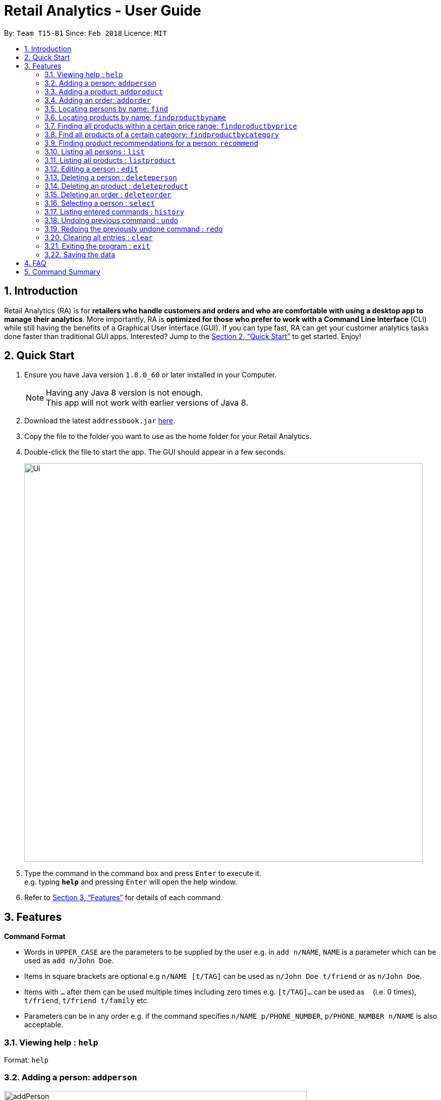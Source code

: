 = Retail Analytics - User Guide
:toc:
:toc-title:
:toc-placement: preamble
:sectnums:
:imagesDir: images
:stylesDir: stylesheets
:xrefstyle: full
:experimental:
ifdef::env-github[]
:tip-caption: :bulb:
:note-caption: :information_source:
endif::[]
:repoURL: https://github.com/CS2103JAN2018-T15-B1/main

By: `Team T15-B1`      Since: `Feb 2018`      Licence: `MIT`

== Introduction

Retail Analytics (RA) is for *retailers who handle customers and orders and who are comfortable with using a desktop app to manage their analytics*. More importantly, RA is *optimized for those who prefer to work with a Command Line Interface* (CLI) while still having the benefits of a Graphical User Interface (GUI). If you can type fast, RA can get your customer analytics tasks done faster than traditional GUI apps. Interested? Jump to the <<Quick Start>> to get started. Enjoy!

== Quick Start

.  Ensure you have Java version `1.8.0_60` or later installed in your Computer.
+
[NOTE]
Having any Java 8 version is not enough. +
This app will not work with earlier versions of Java 8.
+
.  Download the latest `addressbook.jar` link:{repoURL}/releases[here].
.  Copy the file to the folder you want to use as the home folder for your Retail Analytics.
.  Double-click the file to start the app. The GUI should appear in a few seconds.
+
image::Ui.png[width="790"]
+
.  Type the command in the command box and press kbd:[Enter] to execute it. +
e.g. typing *`help`* and pressing kbd:[Enter] will open the help window.

.  Refer to <<Features>> for details of each command.

[[Features]]
== Features

====
*Command Format*

* Words in `UPPER_CASE` are the parameters to be supplied by the user e.g. in `add n/NAME`, `NAME` is a parameter which can be used as `add n/John Doe`.
* Items in square brackets are optional e.g `n/NAME [t/TAG]` can be used as `n/John Doe t/friend` or as `n/John Doe`.
* Items with `…`​ after them can be used multiple times including zero times e.g. `[t/TAG]...` can be used as `{nbsp}` (i.e. 0 times), `t/friend`, `t/friend t/family` etc.
* Parameters can be in any order e.g. if the command specifies `n/NAME p/PHONE_NUMBER`, `p/PHONE_NUMBER n/NAME` is also acceptable.
====

=== Viewing help : `help`

Format: `help`

// tag::addperson[]
=== Adding a person: `addperson`

image::addPerson.PNG[width="600"]

Adds a person to Retail Analytics app. +
Format: `addperson n/NAME p/PHONE_NUMBER e/EMAIL a/ADDRESS g/GENDER lat/LATITUDE lon/LONGITUDE [t/TAG]...`


[TIP]
A person can have any number of tags (including 0)

Examples:

* `addperson n/John Doe p/98765432 e/johnd@example.com a/John street g/M lat/1.2345 lon/31.1, block 123, #01-01`
* `addperson n/Betsy Crowe t/friend e/betsycrowe@example.com a/Newgate Prison p/1234567 g/F lat/1.321 lon/32.5 t/criminal`

=== Adding a product: `addproduct`

image::addProduct.PNG[width="600"]

Adds a product to Retail Analytics app. +
Format: `addproduct n/NAME pr/PRICE c/CATEGORY`

[NOTE]
The number listed beside the product entry in the GUI is not the displayed index, but the unique id permanently associated with a given product.

Example:

* `addproduct n/Egg pr/$1 c/Food`

=== Adding an order: `addorder`
Adds an order to Retail Analytics app. +
Format: `addorder e/EMAIL o/SUBORDER [o/MORE_SUBORDERS]...` where `SUBORDER` consists of `PRODUCT_ID QUANTITY COST`.

[NOTE]
The number listed beside the order entry in the GUI is not the displayed index, but the unique id permanently associated with given order. Prices are manually recorded to
allow for discounts and free items.

[TIP]
An order must have at least one suborder. Prices are recorded separately to prevent retroactive sales figure changes when product prices are modified after an order has been made.

Examples:

* `addorder e/alex@example.com o/1 2 $3` adds an order where alex bought 2 pieces of product whose id is 1 for $3 each.
* `addorder e/bernice@example.com o/1 1 $1 o/2 1 $1` adds an order where alex bought 1 of product 1 for $1 and 1 of product 2 for $1, making $2 total.

=== Locating persons by name: `find`

Finds persons whose names contain any of the given keywords. Updates the order view to only show the order made by the persons found.+
Format: `find KEYWORD [MORE_KEYWORDS]...`

****
* The search is case insensitive. e.g `hans` will match `Hans`
* The order of the keywords does not matter. e.g. `Hans Bo` will match `Bo Hans`
* Only the name is searched.
* Only full words will be matched e.g. `Han` will not match `Hans`
* Persons matching at least one keyword will be returned (i.e. `OR` search). e.g. `Hans Bo` will return `Hans Gruber`, `Bo Yang`
****

Examples:

* `find John` +
Returns `john` and `John Doe`
* `find Betsy Tim John` +
Returns any person having names `Betsy`, `Tim`, or `John`

// tag::findproducts[]
=== Locating products by name: `findproductbyname`

Finds products whose names contain any of the given keywords.
Format: `findproductbyname KEYWORD [MORE_KEYWORDS]...`

[NOTE]
Like `find`, the search is case insensitive and the keyword order does not matter. Only the name is searched and perfect keyword matches will be returned.

=== Finding all products within a certain price range: `findproductbyprice`
Filters out all the products within the range [`MIN_PRICE`, `MAX_PRICE`] and displays them in the GUI.

*Format*: `findproductbyprice minpr/MIN_PRICE maxpr/MAX_PRICE`

*Example*:

* `findproductbyprice minpr/10 maxpr/200` finds products with price between 10 and 200, inclusive

=== Find all products of a certain category: `findproductbycategory`
Filters out all the products of a specific category and displays them in the GUI.

*Format*: `findproductbycategory CATEGORY [MORE_CATEGORIES]...`

*Examples*:

* `findproductbycategory Clothing` +
Finds all products of category `Clothing`
* `findproductbycategory Clothing health` +
Finds all products of category `Clothing` and `Health`
// end::findproducts[]

// tag::recommend[]
=== Finding product recommendations for a person: `recommend`
Given a person, analyzes the app's entire order history to train a predictive model that guesses which products are likely to appeal to a given person.

Outputs a list of (`product name`, `predicted chance of purchase`), ranked in descending order of predicted chance of purchase.

image::RecommendEg.jpg[width="600"]

[IMPORTANT]
The model makes predictions only considering the persons' _age_ and _gender_. To cap the influence of high volume buyers, multiple purchases of the same product are ignored. +

An analogous use would be how companies like Amazon know which products to recommend you in their targeted emails. Now, you can do the same for your business too. +

*For v2.0*: Support for consideration of predictive factors other than age and gender, and the option to not recommend products a user has already bought.

*Format*: `recommend INDEX`

[TIP]
The sample data provided includes an order history of mostly younger persons buying `TrendyShirt`, older persons buying `Dentures`, females buying `Lipstick`, and a general audience for `Toothbrush`. You can casually validate the algorithm by noticing that the recommendations for a younger person ranks `TrendyShirt` at the front of the output, while `Dentures` will be right at the rear. Experiment by adding different persons, products, and orders, and see how he recommendations respond!

*Example*:

* `recommend 1` finds recommendations for person whose last shown index is 1.
// end::recommend[]

=== Listing all persons : `list`

Shows a list of all persons in Retail Analytics. +
Format: `list`

=== Listing all products : `listproduct`

Shows a list of all products in Retail Analytics. +
Format: `listproduct`

tag::map[]
=== Displays the geographic distribution of queried customers in Retail Analytics with clustering: `map`

Displays spread of queried people in Retail Analytics on a map with clustering.
Zooming in and out of the map causes the clustering to change.

image::GeographicVisualisation.PNG[width="600"]

Possible Formats:

* Query 1) `all`: Select all customers
** Format: `map all`
** Example: `map all`
* Query 2) `name`: Select customer if keyword in name
** Format: `map name NAME [NAME]...`
** Example: `map name Alex Bernice`
* Query 3) `age`: Select customer if age within age range
** Format: `map age MINAGE MAXAGE`
** Example: `map age 15 56`
* Query 4) `gen`: Select customers of specified gender
** Format: `map gen GENDER`
** Example: `map gen M`
* Query 5) `tag`: Select customer with any of the specified tags
** Format: `map tag TAG [TAG]...`
** Example: `map tag friends`


[TIP]
The map clusters people by location. These clusters are displayed as blue dots.

=== Editing a person : `edit`

Edits an existing person in Retail Analytics. +
Format: `edit INDEX [n/NAME] [p/PHONE] [e/EMAIL] [a/ADDRESS] [t/TAG]...`

[NOTE]
From v2.0: Edit will support age, gender, latitude, and longitude.

****
* Edits the person at the specified `INDEX`. The index refers to the index number shown in the last person listing. The index *must be a positive integer* 1, 2, 3, ...
* At least one of the optional fields must be provided.
* Existing values will be updated to the input values.
* When editing tags, the existing tags of the person will be removed i.e adding of tags is not cumulative.
* You can remove all the person's tags by typing `t/` without specifying any tags after it.
****

Examples:

* `edit 1 p/91234567 e/johndoe@example.com` +
Edits the phone number and email address of the 1st person to be `91234567` and `johndoe@example.com` respectively.
* `edit 2 n/Betsy Crower t/` +
Edits the name of the 2nd person to be `Betsy Crower` and clears all existing tags.

=== Deleting a person : `deleteperson`

Deletes the specified person from Retail Analytics. +
Format: `deleteperson INDEX`

[NOTE]
Even when a person is deleted, his orders remain in the system. This is to ensure that financial and marketing data isn't lost when persons need to be removed.

****
* Deletes the person at the specified `INDEX`.
* The index refers to the index number shown in the most recent listing.
* The index *must be a positive integer* 1, 2, 3, ...
****

Examples:

* `list` +
`deleteperson 2` +
Deletes the 2nd person in Retail Analytics.
* `find Betsy` +
`deleteperson 1` +
Deletes the 1st person in the results of the `find` command.

=== Deleting an product : `deleteproduct`

Deletes the specified product from Retail Analytics. +
Format: `deleteproduct PRODUCT_ID`

****
* Deletes the product at the specified `PRODUCT_ID`.
* The id refers to the number shown to the left of each product entry in the GUI.
* That number is *not* the positional index, but a permanent unique id. Hence, after deletion, the ids of the other products will not cascade downward.
****

Example:

* `deleteproduct 1` +
Deletes the product with id 1

=== Deleting an order : `deleteorder`

Deletes the specified order from Retail Analytics. +
Format: `deleteorder ORDER_ID`

****
* Deletes the order at the specified `ORDER_ID`.
* The id refers to the number shown to the left of each order entry in the GUI.
* That number is *not* the positional index, but a permanent unique id. Hence, after deletion, the ids of the other orders will not cascade downward.
****

Example:

* `deleteorder 1` +
Deletes the order with id 1

=== Selecting a person : `select`

Selects the person identified by the index number used in the last person listing, and restricts the map view to that person. +
Format: `select INDEX`

[IMPORTANT]
*Known Bug:* Select will highlight the product and order at the input positional index.

****
* Selects the person and loads the Google search page the person at the specified `INDEX`.
* The index refers to the index number shown in the most recent listing.
* The index *must be a positive integer* `1, 2, 3, ...`
****

Examples:

* `list` +
`select 2` +
Selects the 2nd person in Retail Analytics.
* `find Betsy` +
`select 1` +
Selects the 1st person in the results of the `find` command.

=== Listing entered commands : `history`

Lists all the commands that you have entered in reverse chronological order. +
Format: `history`

[NOTE]
====
Pressing the kbd:[&uarr;] and kbd:[&darr;] arrows will display the previous and next input respectively in the command box.
====

// tag::undoredo[]
=== Undoing previous command : `undo`

Restores Retail Analytics to the state before the previous _undoable_ command was executed. +
Format: `undo`

[NOTE]
====
Undoable commands: those commands that modify Retail Analytics's content  +
(`add`, `delete`, `edit`, `addproduct`, `addorder` and `clear`).
====

Examples:

* `deleteperson 1` +
`list` +
`undo` (reverses the `delete 1` command) +

* `select 1` +
`list` +
`undo` +
The `undo` command fails as there are no undoable commands executed previously.

* `deleteperson 1` +
`clear` +
`undo` (reverses the `clear` command) +
`undo` (reverses the `delete 1` command) +

=== Redoing the previously undone command : `redo`

Reverses the most recent `undo` command. +
Format: `redo`

Examples:

* `deleteperson 1` +
`undo` (reverses the `delete 1` command) +
`redo` (reapplies the `delete 1` command) +

* `deleteperson 1` +
`redo` +
The `redo` command fails as there are no `undo` commands executed previously.

* `deleteperson 1` +
`clear` +
`undo` (reverses the `clear` command) +
`undo` (reverses the `delete 1` command) +
`redo` (reapplies the `delete 1` command) +
`redo` (reapplies the `clear` command) +
// end::undoredo[]

=== Clearing all entries : `clear`

Clears all entries from Retail Analytics. +
Format: `clear`

=== Exiting the program : `exit`

Exits the program. +
Format: `exit`

=== Saving the data

Retail Analytics data are saved in the hard disk automatically after any command that changes the data. +
There is no need to save manually.

== FAQ

*Q*: How do I transfer my data to another Computer? +
*A*: Install the app in the other computer and overwrite the empty data file it creates with the file that contains the data of your previous Retail Analytics folder.

== Command Summary


* *Add* `addperson n/NAME p/PHONE_NUMBER e/EMAIL a/ADDRESS g/GENDER lat/LATITUDE lon/LONGTITUDE [t/TAG]...` +
e.g. `addperson n/James Ho p/22224444 e/jamesho@example.com a/123, Clementi Rd, 1234665 g/M lat/1.2345 lon/301.1 t/friend t/colleague`
* *Add Product* `addproduct n/NAME pr/PRICE c/CATEGORY` +
e.g. `addproduct n/Egg pr/$1 c/Food`
* *Add Order* `add e/EMAIL o/SUBORDER...` where `SUBORDER` consists of `PRODUCT_ID QUANTITY COST` +
e.g. `addorder e/bernice@example.com o/1 1 $1 o/2 1 $1`
* *Clear* : `clear`
* *Delete* : `deleteperson INDEX` +
e.g. `deleteperson 3`
* *Delete Product* : `deleteproduct PRODUCT_ID` +
e.g. `deleteproduct 1`
* *Delete Order* : `deleteorder ORDER_ID` +
e.g. `deleteorder 5`
* *Edit* : `edit INDEX [n/NAME] [p/PHONE_NUMBER] [e/EMAIL] [a/ADDRESS] [t/TAG]...` +
e.g. `edit 2 n/James Lee e/jameslee@example.com`
* *Find* : `find KEYWORD [MORE_KEYWORDS]` +
e.g. `find James Jake`
* *Find Product by Price* `findproductbyprice minpr/MIN_PRICE maxpr/MAX_PRICE`
* *Find Product by Category* `findproductbycategory CATEGORY`
* *List* : `list`
* *Geographically Visualise Data* : `map`
**  Format1: `map all`
*** Example: `map all`
** Format2: `map name NAME [NAME]...`
*** Example: `map name Alex Bernice`
** Format3: `map age MINAGE MAXAGE`
*** Example: `map age 15 56`
** Format4: `map gen [GENDER]`
*** Example: `map gen M`
** Format5: `map tag TAG [TAG]`
*** Example: `map tag friends`
* *Help* : `help`
* *Recommendations* `recommend INDEX` +
e.g. `recommend 1`
* *Select* : `select INDEX` +
e.g.`select 2`
* *History* : `history`
* *Undo* : `undo`
* *Redo* : `redo`
